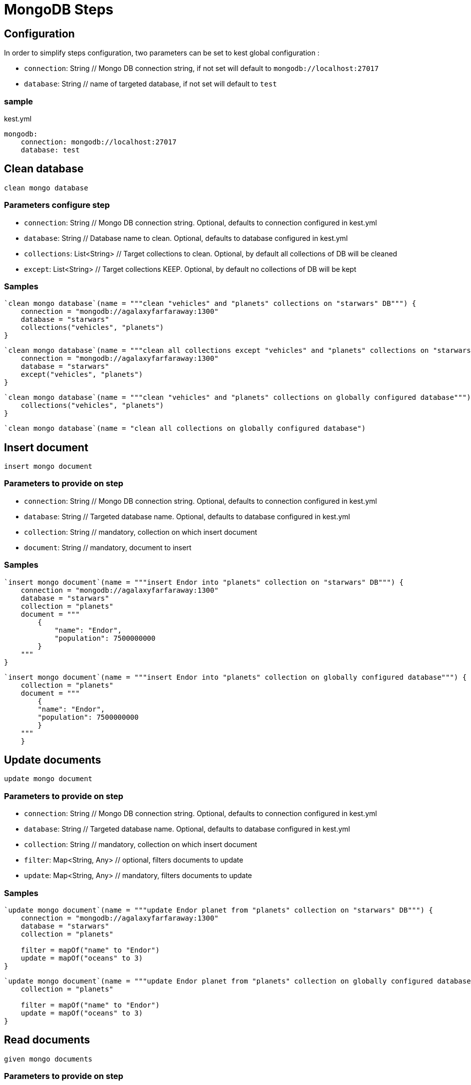 :gitplant: http://www.plantuml.com/plantuml/proxy?src=https://raw.githubusercontent.com/lemfi/kest/main/

= MongoDB Steps

== Configuration

In order to simplify steps configuration, two parameters can be set to kest global configuration :

* `connection`: String // Mongo DB connection string, if not set will default to `mongodb://localhost:27017`
* `database`: String // name of targeted database, if not set will default to `test`

=== sample
[source,yml, title="kest.yml"]
----
mongodb:
    connection: mongodb://localhost:27017
    database: test
----

== Clean database

`clean mongo database`

=== Parameters configure step

* `connection`: String // Mongo DB connection string.
Optional, defaults to connection configured in kest.yml
* `database`: String // Database name to clean.
Optional, defaults to database configured in kest.yml
* `collections`: List<String> // Target collections to clean.
Optional, by default all collections of DB will be cleaned
* `except`: List<String> // Target collections KEEP.
Optional, by default no collections of DB will be kept

=== Samples

[source,kotlin]
----
`clean mongo database`(name = """clean "vehicles" and "planets" collections on "starwars" DB""") {
    connection = "mongodb://agalaxyfarfaraway:1300"
    database = "starwars"
    collections("vehicles", "planets")
}
----

[source,kotlin]
----
`clean mongo database`(name = """clean all collections except "vehicles" and "planets" collections on "starwars" DB""") {
    connection = "mongodb://agalaxyfarfaraway:1300"
    database = "starwars"
    except("vehicles", "planets")
}
----

[source,kotlin]
----
`clean mongo database`(name = """clean "vehicles" and "planets" collections on globally configured database""") {
    collections("vehicles", "planets")
}
----

[source,kotlin]
----
`clean mongo database`(name = "clean all collections on globally configured database")
----

== Insert document

`insert mongo document`

=== Parameters to provide on step

* `connection`: String // Mongo DB connection string.
Optional, defaults to connection configured in kest.yml
* `database`: String // Targeted database name.
Optional, defaults to database configured in kest.yml
* `collection`: String // mandatory, collection on which insert document
* `document`: String // mandatory, document to insert

=== Samples

[source,kotlin]
----
`insert mongo document`(name = """insert Endor into "planets" collection on "starwars" DB""") {
    connection = "mongodb://agalaxyfarfaraway:1300"
    database = "starwars"
    collection = "planets"
    document = """
        {
            "name": "Endor",
            "population": 7500000000
        }
    """
}
----

[source,kotlin]
----
`insert mongo document`(name = """insert Endor into "planets" collection on globally configured database""") {
    collection = "planets"
    document = """
        {
        "name": "Endor",
        "population": 7500000000
        }
    """
    }
----

== Update documents

`update mongo document`

=== Parameters to provide on step

* `connection`: String // Mongo DB connection string.
Optional, defaults to connection configured in kest.yml
* `database`: String // Targeted database name.
Optional, defaults to database configured in kest.yml
* `collection`: String // mandatory, collection on which insert document
* `filter`: Map<String, Any> // optional, filters documents to update
* `update`: Map<String, Any> // mandatory, filters documents to update

=== Samples

[source,kotlin]
----
`update mongo document`(name = """update Endor planet from "planets" collection on "starwars" DB""") {
    connection = "mongodb://agalaxyfarfaraway:1300"
    database = "starwars"
    collection = "planets"

    filter = mapOf("name" to "Endor")
    update = mapOf("oceans" to 3)
}
----

[source,kotlin]
----
`update mongo document`(name = """update Endor planet from "planets" collection on globally configured database""") {
    collection = "planets"

    filter = mapOf("name" to "Endor")
    update = mapOf("oceans" to 3)
}
----

== Read documents

`given mongo documents`

=== Parameters to provide on step

* `connection`: String // Mongo DB connection string.
Optional, defaults to connection configured in kest.yml
* `database`: String // Targeted database name.
Optional, defaults to database configured in kest.yml
* `collection`: String // mandatory, collection on which insert document
* `filter`: Map<String, Any> // optional, filters documents to retrieve

=== Samples

[source,kotlin]
----
`given mongo documents`(name = """read Endor planet from "planets" collection on "starwars" DB""") {
    connection = "mongodb://agalaxyfarfaraway:1300"
    database = "starwars"
    collection = "planets"

    filter = mapOf("name" to "Endor")
}
----

[source,kotlin]
----
`given mongo documents`(name = """read Endor planet from "planets" collection on globally configured database""") {
    collection = "planets"

    filter = mapOf("name" to "Endor")
}
----

== Count documents

`given count of mongo documents`

=== Parameters to provide on step

* `connection`: String // Mongo DB connection string.
Optional, defaults to connection configured in kest.yml
* `database`: String // Targeted database name.
Optional, defaults to database configured in kest.yml
* `collection`: String // mandatory, collection on which insert document
* `filter`: Map<String, Any> // optional, filters documents to retrieve

=== Samples

[source,kotlin]
----
`given count of mongo documents`(name = """count documents from "planets" collection on "starwars" DB""") {
    connection = "mongodb://agalaxyfarfaraway:1300"
    database = "starwars"
    collection = "planets"
}
----

[source,kotlin]
----
`given count of mongo documents`(name = """count documents from "planets" collection collection on globally configured database""") {
    collection = "planets"
}
----

== Delete documents!

`delete mongo documents`

=== Parameters to provide on step

* `connection`: String // Mongo DB connection string.
Optional, defaults to connection configured in kest.yml
* `database`: String // Targeted database name.
Optional, defaults to database configured in kest.yml
* `collection`: String // mandatory, collection on which delete documents
* `filter`: Map<String, Any> // optional, filters documents to delete

=== Samples

[source,kotlin]
----
`delete mongo documents`(name = """remove planet Alderaan from "planets" collection on "starwars" DB""") {
    connection = "mongodb://agalaxyfarfaraway:1300"
    database = "starwars"
    collection = "planets"

    filter = mapOf("name" to "Alderaan")
}
----

[source,kotlin]
----
`delete mongo documents`(name = """remove planet Alderaan from "planets" collection on globally configured database""") {
    collection = "planets"

    filter = mapOf("name" to "Alderaan")
}
----
